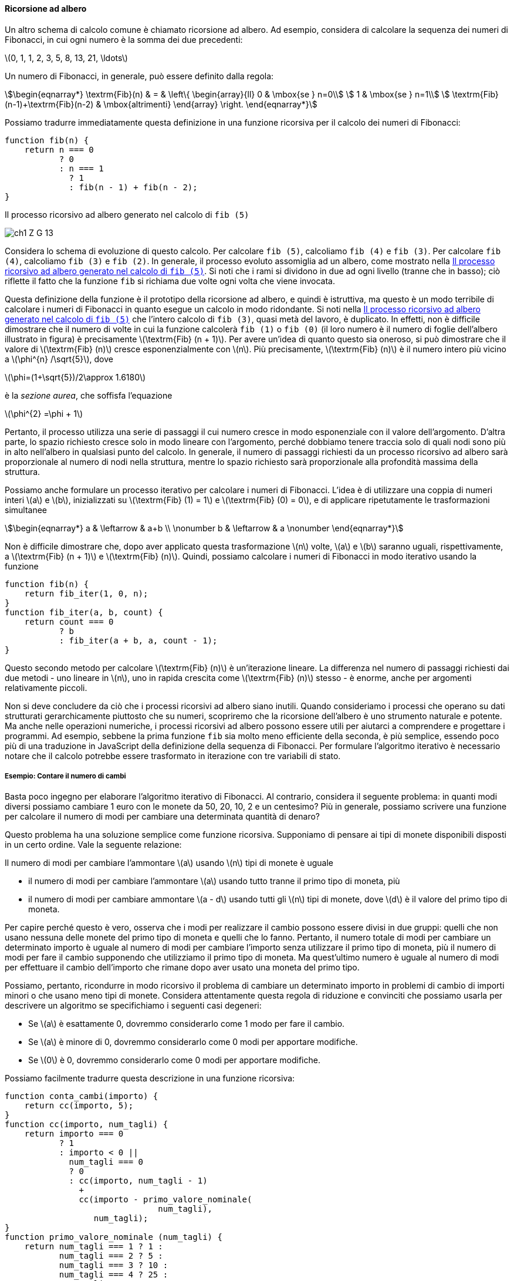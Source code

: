 [[sp_ricorsione_ad_albero]]
==== Ricorsione ad albero

Un altro schema di calcolo comune è chiamato ricorsione ad albero. Ad esempio, considera di calcolare la sequenza dei numeri di Fibonacci, in cui ogni numero è la somma dei due precedenti:

latexmath:[0, 1, 1, 2, 3, 5, 8, 13, 21, \ldots]

Un numero di Fibonacci, in generale, può essere definito dalla regola:

[stem]
++++
\begin{eqnarray*}
          \textrm{Fib}(n) & = & \left\{ \begin{array}{ll}
          0   &  \mbox{se } n=0\\
          1   & \mbox{se } n=1\\
          \textrm{Fib}(n-1)+\textrm{Fib}(n-2) & \mbox{altrimenti}
          \end{array}
          \right.
\end{eqnarray*}
++++

Possiamo tradurre immediatamente questa definizione in una funzione ricorsiva per il calcolo dei numeri di Fibonacci:

[source, javascript]
----
function fib(n) {
    return n === 0
           ? 0
           : n === 1
             ? 1
             : fib(n - 1) + fib(n - 2);
}
----

[[fig1_5]]
.Il processo ricorsivo ad albero generato nel calcolo di `fib (5)`
image:https://sicp.comp.nus.edu.sg/chapters/img_javascript/ch1-Z-G-13.svg[]

Considera lo schema di evoluzione di questo calcolo. Per calcolare `fib (5)`, calcoliamo `fib (4)` e `fib (3)`. Per calcolare `fib (4)`, calcoliamo `fib (3)` e `fib (2)`. In generale, il processo evoluto assomiglia ad un albero, come mostrato nella <<fig1_5>>. Si noti che i rami si dividono in due ad ogni livello (tranne che in basso); ciò riflette il fatto che la funzione `fib` si richiama due volte ogni volta che viene invocata.

Questa definizione della funzione è il prototipo della ricorsione ad albero, e quindi è istruttiva, ma questo è un modo terribile di calcolare i numeri di Fibonacci in quanto esegue un calcolo in modo ridondante. Si noti nella <<fig1_5>> che l'intero calcolo di `fib (3)`, quasi metà del lavoro, è duplicato. In effetti, non è difficile dimostrare che il numero di volte in cui la funzione calcolerà `fib (1)` o `fib (0)` (il loro numero è il numero di foglie dell'albero illustrato in figura) è precisamente latexmath:[\textrm{Fib} (n + 1)]. Per avere un'idea di quanto questo sia oneroso, si può dimostrare che il valore di latexmath:[\textrm{Fib} (n)] cresce esponenzialmente con latexmath:[n]. Più precisamente, latexmath:[\textrm{Fib} (n)] è il numero intero più vicino a latexmath:[\phi^{n} /\sqrt{5}], dove

latexmath:[\phi=(1+\sqrt{5})/2\approx 1.6180]

è la __sezione aurea__, che soffisfa l'equazione

latexmath:[\phi^{2} =\phi + 1]

Pertanto, il processo utilizza una serie di passaggi il cui numero cresce in modo esponenziale con il valore dell'argomento. D'altra parte, lo spazio richiesto cresce solo in modo lineare con l'argomento, perché dobbiamo tenere traccia solo di quali nodi sono più in alto nell'albero in qualsiasi punto del calcolo. In generale, il numero di passaggi richiesti da un processo ricorsivo ad albero sarà proporzionale al numero di nodi nella struttura, mentre lo spazio richiesto sarà proporzionale alla profondità massima della struttura.

Possiamo anche formulare un processo iterativo per calcolare i numeri di Fibonacci. L'idea è di utilizzare una coppia di numeri interi latexmath:[a] e latexmath:[b], inizializzati su latexmath:[\textrm{Fib} (1) = 1] e latexmath:[\textrm{Fib} (0) = 0], e di applicare ripetutamente le trasformazioni simultanee

[stem]
++++
\begin{eqnarray*}
  a & \leftarrow & a+b \\ \nonumber
  b & \leftarrow & a \nonumber
\end{eqnarray*}
++++

Non è difficile dimostrare che, dopo aver applicato questa trasformazione latexmath:[n] volte, latexmath:[a] e latexmath:[b] saranno uguali, rispettivamente, a latexmath:[\textrm{Fib} (n + 1)] e latexmath:[\textrm{Fib} (n)]. Quindi, possiamo calcolare i numeri di Fibonacci in modo iterativo usando la funzione

[source,javascript]
----
function fib(n) {
    return fib_iter(1, 0, n);
}
function fib_iter(a, b, count) {
    return count === 0
           ? b
           : fib_iter(a + b, a, count - 1);
}
----

Questo secondo metodo per calcolare latexmath:[\textrm{Fib} (n)] è un'iterazione lineare. La differenza nel numero di passaggi richiesti dai due metodi - uno lineare in latexmath:[n], uno in rapida crescita come latexmath:[\textrm{Fib} (n)] stesso - è enorme, anche per argomenti relativamente piccoli.

Non si deve concludere da ciò che i processi ricorsivi ad albero siano inutili. Quando consideriamo i processi che operano su dati strutturati gerarchicamente piuttosto che su numeri, scopriremo che la ricorsione dell'albero è uno strumento naturale e potente. Ma anche nelle operazioni numeriche, i processi ricorsivi ad albero possono essere utili per aiutarci a comprendere e progettare i programmi. Ad esempio, sebbene la prima funzione `fib` sia molto meno efficiente della seconda, è più semplice, essendo poco più di una traduzione in JavaScript della definizione della sequenza di Fibonacci. Per formulare l'algoritmo iterativo è necessario notare che il calcolo potrebbe essere trasformato in iterazione con tre variabili di stato.

//[discrete]
===== Esempio: Contare il numero di cambi

Basta poco ingegno per elaborare l'algoritmo iterativo di Fibonacci. Al contrario, considera il seguente problema: in quanti modi diversi possiamo cambiare 1 euro con le monete da 50, 20, 10, 2 e un centesimo? Più in generale, possiamo scrivere una funzione per calcolare il numero di modi per cambiare una determinata quantità di denaro?

Questo problema ha una soluzione semplice come funzione ricorsiva. Supponiamo di pensare ai tipi di monete disponibili disposti in un certo ordine. Vale la seguente relazione:

Il numero di modi per cambiare l'ammontare latexmath:[a] usando latexmath:[n] tipi di monete è uguale

* il numero di modi per cambiare l'ammontare latexmath:[a] usando tutto tranne il primo tipo di moneta, più
* il numero di modi per cambiare ammontare latexmath:[a - d]  usando tutti gli latexmath:[n] tipi di monete, dove latexmath:[d] è il valore del primo tipo di moneta.

Per capire perché questo è vero, osserva che i modi per realizzare il cambio possono essere divisi in due gruppi: quelli che non usano nessuna delle monete del primo tipo di moneta e quelli che lo fanno. Pertanto, il numero totale di modi per cambiare un determinato importo è uguale al numero di modi per cambiare l'importo senza utilizzare il primo tipo di moneta, più il numero di modi per fare il cambio supponendo che utilizziamo il primo tipo di moneta. Ma quest'ultimo numero è uguale al numero di modi per effettuare il cambio dell'importo che rimane dopo aver usato una moneta del primo tipo.

Possiamo, pertanto, ricondurre in modo ricorsivo il problema di cambiare un determinato importo in problemi di cambio di importi minori o che usano meno tipi di monete. Considera attentamente questa regola di riduzione e convinciti che possiamo usarla per descrivere un algoritmo se specifichiamo i seguenti casi degeneri:

* Se latexmath:[a] è esattamente 0, dovremmo considerarlo come 1 modo per fare il cambio.

* Se latexmath:[a] è minore di 0, dovremmo considerarlo come 0 modi per apportare modifiche.

* Se latexmath:[0] è 0, dovremmo considerarlo come 0 modi per apportare modifiche.

Possiamo facilmente tradurre questa descrizione in una funzione ricorsiva:

[source, javascript]
----
function conta_cambi(importo) {
    return cc(importo, 5);
}
function cc(importo, num_tagli) {
    return importo === 0
           ? 1
           : importo < 0 ||
             num_tagli === 0
             ? 0
             : cc(importo, num_tagli - 1)
               +
               cc(importo - primo_valore_nominale(
                               num_tagli),
                  num_tagli);
}
function primo_valore_nominale (num_tagli) {
    return num_tagli === 1 ? 1 :
           num_tagli === 2 ? 5 :
           num_tagli === 3 ? 10 :
           num_tagli === 4 ? 25 :
           num_tagli === 5 ? 50 : 0;
}
----

La funzione `primo_valore_nominale` prende come input il numero di tipi di monete disponibili e restituisce il valore del primo tipo. Qui stiamo pensando alle monete come disposte in ordine dal più grande al più piccolo, ma qualsiasi ordine funziona. Ora possiamo rispondere alla nostra domanda originale sul cambio di un dollaro:

[source, javascript]
----
conta_cambi(100);
----

La funzione `conta_cambi` genera un processo ricorsivo ad albero con ridondanze simili a quelle della nostra prima implementazione di `fib`. (Ci vorrà un po' di tempo per calcolare quel 292). D'altra parte, non è ovvio come progettare un algoritmo migliore per calcolare il risultato e lasciamo questo problema come una sfida.

.Esercizio 1.11. Saper scrivere funzioni che generano processi ricorsivi ad albero e iterativi
====
Una funzione latexmath:[f] è definita dalle regole secondo le quali latexmath:[f(n) = n] se latexmath:[n < 3] e
latexmath:[f(n)= {f(n-1)} + 2 \cdot f(n-2) + 3 \cdot f(n-3)] se latexmath:[n \ge 3].

. Scrivi una funzione JavaScript che  calcola latexmath:[f] per mezzo di un processo ricorsivo.
. Scrivi una funzione JavaScript che  calcola latexmath:[f] per mezzo di un processo iterativo.
====

ifndef::backend-pdf[]
.Click per vedere le soluzioni dell'esercizio
[%collapsible]
====
La soluzione ricorsiva è una semplice traduzione dal formalismo matematico a quello del JavaScript.

[source,javascript]
----
function f (n) {
    return n < 3
           ? n
           : f (n - 1) +
	     2 * f (n - 2) +
	     3 * f (n - 3);
}
----

La versione iterativa richiede una funzione ausiliaria e qualche ragionamento.
Per calcolare la funzione con argomento il numero 3, devono essere definite latexmath:[f (2)) = 2], latexmath:[f (1) = 1] e latexmath:[f (0) = 0]; più in generale, per calcolare il valore latexmath:[n], avremo bisogno di latexmath:[f (n - 1), f (n - 2)] e latexmath:[f (n - 3)]. Identificheremo nel codice JavaScript tali valori con i nomi `fn1`, `fn2` e `fn3`. Il numero di valutazioni dell'espressione composta per il calcolo del valore `fn1` è pari al valore dell'argomento meno 2, ad esempio se l'argomento è 3 si deve effettuare solo il calcolo di latexmath:[2 + 2\cdot 1 + 3\cdot 0 = 4]. Possiamo usare un contatore che ci indichi quante altre valutazioni mancano per la fine del calcolo.

[source,javascript]
----
function f (n) {
    function f_iter (fn1, fn2, fn3, contatore) {
        return contatore === 0
            ? fn1
            : f_iter (fn1 + 2 * fn2 + 3 * fn3, fn1, fn2, contatore - 1);
    }
    return n < 3
           ? n
           : f_iter(2, 1, 0, n - 2);
}
----
====
endif::backend-pdf[]

.Esercizio 1.12. Ricavare una definizione induttiva
====
La seguente disposizione di numeri è chiamata triangolo di Tartaglia
(triangolo di Pascal nella versione originale del testo).

[stem]
++++
\begin{array}{rrrrrrrrr}
    &   &   &   & 1 &   &   &   &     \\
    &   &   &1  &   &1  &   &   &     \\
    &   &1  &   & 2 &   &1  &   &     \\
    &1  &   &3  &   &3  &   &1  &     \\
 1  &   & 4 &   & 6 &   & 4 &   & 1   \\
    &   &   &   & \ldots & & & & 
\end{array}
++++

I numeri sui lati del triangolo sono tutti 1 e ogni numero
dentro il triangolo è la somma dei due numeri che lo sovrastano.
Gli elementi del triangolo di Tartaglia sono detti __coefficienti binomiali__
in quanto la riga latexmath:[n]-esima è formata dai coefficienti dei termini dell'espansione di latexmath:[(x+y)^n].

Scrivi una funzione JavaScript che calcoli gli elementi del triangolo di Tartaglia per mezzo di un processo ricorsivo. Considera due argomenti, la riga e la posizione all'interno della riga.
====

ifndef::backend-pdf[]
.Click per vedere le soluzioni dell'esercizio
[%collapsible]
====
[source,javascript]
----
function triangolo_tartaglia(riga, indice) {
    return indice > riga
           ? false
           : indice === 1 || indice === riga
             ? 1
             : triangolo_tartaglia(riga - 1, indice - 1)
	       +
	       triangolo_tartaglia(riga - 1, indice);
}
----
====
endif::backend-pdf[]

.Esercizio 1.13. Fornire una dimostrazione **(DIFFICILE)**
====
Dimostra che latexmath:[\textrm{Fib}(n)] è l'intero più vicino a latexmath:[\phi^n/\sqrt{5}], dove latexmath:[\phi= (1+\sqrt{5})/2].

Suggerimento: sia latexmath:[\psi= (1-\sqrt{5})/2]. Usa l'induzione e la definizione della successione dei numeri di Fibonacci per dimostrare che latexmath:[\textrm{Fib}(n)=(\phi^n -\psi^n)/\sqrt{5}].
====

ifndef::backend-pdf[]
.Click per vedere le soluzioni dell'esercizio
[%collapsible]
====
Si veda https://codology.net/post/sicp-solution-exercise-1-13/
====
endif::backend-pdf[]

//
